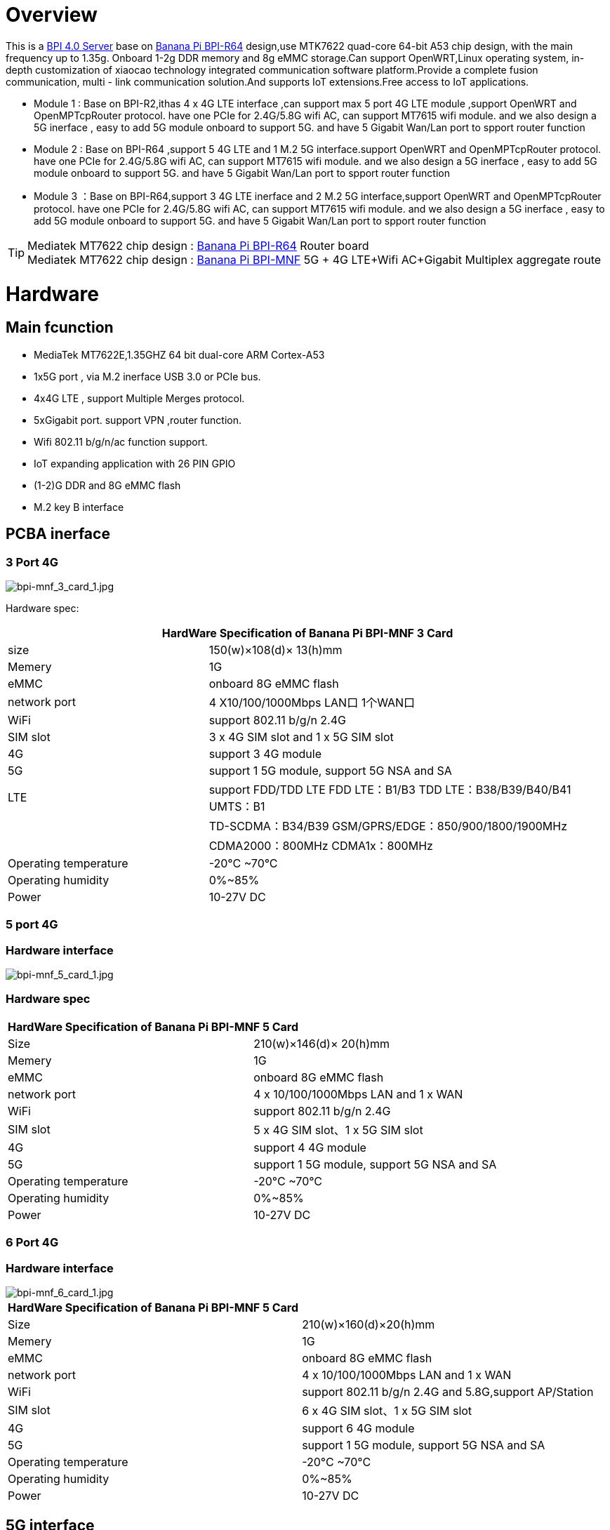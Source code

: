 = Overview

This is a link:/en/BPI_4.0_Server[BPI 4.0 Server] base on link:/en/BPI-R64/BananaPi_BPI-R64[Banana Pi BPI-R64] design,use MTK7622 quad-core 64-bit A53 chip design, with the main frequency up to 1.35g. Onboard 1-2g DDR memory and 8g eMMC storage.Can support OpenWRT,Linux operating system, in-depth customization of xiaocao technology integrated communication software platform.Provide a complete fusion communication, multi - link communication solution.And supports IoT extensions.Free access to IoT applications.

- Module 1 : Base on BPI-R2,ithas 4 x 4G LTE interface ,can support max 5 port 4G LTE module ,support OpenWRT and OpenMPTcpRouter protocol. have one PCIe for 2.4G/5.8G wifi AC, can support MT7615 wifi module. and we also design a 5G inerface , easy to add 5G module onboard to support 5G. and have 5 Gigabit Wan/Lan port to spport router function
- Module 2 : Base on BPI-R64 ,support 5 4G LTE and 1 M.2 5G interface.support OpenWRT and OpenMPTcpRouter protocol. have one PCIe for 2.4G/5.8G wifi AC, can support MT7615 wifi module. and we also design a 5G inerface , easy to add 5G module onboard to support 5G. and have 5 Gigabit Wan/Lan port to spport router function
- Module 3 ：Base on BPI-R64,support 3 4G LTE inerface and 2 M.2 5G interface,support OpenWRT and OpenMPTcpRouter protocol. have one PCIe for 2.4G/5.8G wifi AC, can support MT7615 wifi module. and we also design a 5G inerface , easy to add 5G module onboard to support 5G. and have 5 Gigabit Wan/Lan port to spport router function

TIP: Mediatek MT7622 chip design : link:/en/BPI-R64/BananaPi_BPI-R64[Banana Pi BPI-R64] Router board +
Mediatek MT7622 chip design : link:https://docs.banana-pi.org/en/BPI-MNF/BananPI_CPI-MNF[Banana Pi BPI-MNF] 5G + 4G LTE+Wifi AC+Gigabit Multiplex aggregate route


= Hardware
== Main fcunction
- MediaTek MT7622E,1.35GHZ 64 bit dual-core ARM Cortex-A53
- 1x5G port , via M.2 inerface USB 3.0 or PCIe bus.
- 4x4G LTE , support Multiple Merges protocol.
- 5xGigabit port. support VPN ,router function.
- Wifi 802.11 b/g/n/ac function support.
- IoT expanding application with 26 PIN GPIO
- (1-2)G DDR and 8G eMMC flash
- M.2 key B interface

== PCBA inerface

=== 3 Port 4G

image::/bpi-mnf/bpi-mnf_3_card_1.jpg[bpi-mnf_3_card_1.jpg]

Hardware spec:

[options="header",cols="2,4"]
|=====
2+| **HardWare Specification of Banana Pi BPI-MNF 3 Card**
|size |150(w)×108(d)× 13(h)mm
|Memery | 1G
|eMMC | onboard 8G eMMC flash
|network port  |4 X10/100/1000Mbps LAN口 1个WAN口
|WiFi | support 802.11 b/g/n 2.4G
|SIM slot |3 x 4G SIM slot and 1 x 5G SIM slot
|4G | support 3 4G module 
|5G  |support 1 5G module, support  5G NSA and SA 
|LTE |support FDD/TDD LTE FDD LTE：B1/B3 TDD LTE：B38/B39/B40/B41 UMTS：B1
|    |TD-SCDMA：B34/B39 GSM/GPRS/EDGE：850/900/1800/1900MHz
|  |CDMA2000：800MHz CDMA1x：800MHz
|Operating temperature | -20°C ~70°C
|Operating humidity |0%~85%
|Power| 10-27V DC 

|=====
=== 5 port 4G
=== Hardware interface
image::/bpi-mnf/bpi-mnf_5_card_1.jpg[bpi-mnf_5_card_1.jpg]

=== Hardware spec

|=====
2+| **HardWare Specification of Banana Pi BPI-MNF 5 Card**
|Size |210(w)×146(d)× 20(h)mm
|Memery | 1G
|eMMC | onboard 8G eMMC flash
|network port |4 x 10/100/1000Mbps LAN and  1 x WAN 
|WiFi |support 802.11 b/g/n 2.4G
|SIM slot | 5 x 4G SIM slot、1 x 5G SIM slot
|4G | support 4 4G module 
|5G  |support 1 5G module, support  5G NSA and SA 
|Operating temperature | -20°C ~70°C
|Operating humidity |0%~85%
|Power| 10-27V DC 
|=====

=== 6 Port 4G
=== Hardware interface
image::/bpi-mnf/bpi-mnf_6_card_1.jpg[bpi-mnf_6_card_1.jpg]

|=====
2+| **HardWare Specification of Banana Pi BPI-MNF 5 Card**
|Size |	210(w)×160(d)×20(h)mm
|Memery | 1G
|eMMC | onboard 8G eMMC flash
|network port |4 x 10/100/1000Mbps LAN and  1 x WAN 
|WiFi |support 802.11 b/g/n 2.4G and 5.8G,support AP/Station
|SIM slot | 6 x 4G SIM slot、1 x 5G SIM slot
|4G | support 6 4G module 
|5G  |support 1 5G module, support  5G NSA and SA 
|Operating temperature | -20°C ~70°C
|Operating humidity |0%~85%
|Power| 10-27V DC 
|=====

== 5G interface
We have design 5G interface on board ,Use M.2 PCIe interface for 5G.So easy to add 5G module to support 5G application. Also add standard 5G sim slot onbaord.

. Simcom 5G module
. Quectel 5G module Specification : https://drive.google.com/file/d/1g8kUucKQ3XBrnZVwWw2k9Wb0cHS0fkub/view?usp=sharing
. Quectel 5G module test : https://www.youtube.com/watch?v=pRQRWRrgcQI&fbclid=IwAR3yPpDbtCw8o0OUQVVAp57jw-1zs6Ia6yI3itBjS0HILxND1x2ISMlS3CM

== 4G interface
This board design in 4-6 port 4G LTE module interface ,support PCIe interface 4G module. If not use wifi AC module ,can support 5 pcs 4G module,so you can use it do many 4G application.

It can support 4G CARDS of different operators, and automatically switch to another operator when the 4G signal is not stable, so as to guarantee the communication quality(QOS)

It also support OpenMPTcpRouter project.

== WiFi support
Not design wifi onboard. But easy to add wifi support onboard via PCIe wifi card.

We also design a BPI-MT7615 802.11 ac wifi 4x4 dual-band module for this board and test all driver on this.

== Pin define for IoT
This board have 26 PIN define on board, easy to add IoT module for IoT application.

Easy to support zigbee,NB-IoT,LoRA,Z-Wave.....

= Software support
== Soruce code on github
https://github.com/BPI-SINOVOIP/BPI-R64-openwrt

Please use commond : make -j5 to build OpenWRT image, also have 5G driver include.

== Reference
- Banana Pi do all hardware design and BSP development,xiaocao support application layer development : aixiaocao website: https://www.aixiaocao.com/
- Banana Pi BPI:4.0 service: BPI-R64 for 4G/5G gateway deign : https://www.youtube.com/watch?v=AoC2TBWFLmo

- Openmptcprouter support :  https://www.openmptcprouter.com/download

== Product application direction
It can be applied to communication vehicles, command vehicles, smart police cars, medical rescue vehicles, engineering and emergency vehicles (water, electricity, gas, fire trucks, etc.), cargo transport and passenger vehicles, high-speed rail, mobile finance and other scenarios.


== Product feature
. 5G high-speed access, 5G technology has higher throughput, providing a higher possibility for the Internet of everything, real-time.
. 4g Multiple Merges support, network speed guarantee: multi-channel cable, 4-channel 4G wireless link can be aggregated to form a high-speed, stable and safe high-capacity upstream and downstream channel. Support 4G wireless network mixing of all mobile/unicom/telecom operators, and support dedicated line /DAL cable link and satellite link.
. High stability and convenience: the data transmitted by the front end can better optimize and configure the load of the links, so as to effectively avoid the link congestion caused by blind data transmission, maximize the use of all available channels, and form a stable communication link.
. High security: after the original data is unpacked and encrypted by the fusion device, it is sent to the server through different channels. The load of each link is dynamically adjusted according to the communication capacity of each channel. The terminal and server are also equipped with VPN to protect the data up to 4 times.
. Industrial-grade AP access: industrial-grade AP module is built in the device, suitable for WIFI device access/bridge and other scenarios in various environments.
. Enrich the IoT extension interface,support Zigbee,Z-Wave,NB-IoT,LoRA,PLC....

== Technical highlights of multi-card aggregation intelligent fusion Communication equipment
. Enhance the bandwidth to provide reliable connection: by combining multiple wired and cellular network resources through channel connection at the same time, provide broadband function, make use of the operator's diversity of link aggregation and link flow control technology to achieve seamless fault switching, and guarantee the system to provide continuous and uninterrupted broadband service.
. Secure communication: ensure data encryption and protect the diversified network resources of transactions with IPSec, VPN and distributed computing across multiple paths, operators and routes.
. 4G multi-carrier support technology: support multiple operators network, can ensure that only one network can work under normal circumstances.
. Realize true 4G multiplex aggregation: stable aggregation link, complete big data transmission with low latency, and real-time transmission of hd video signal without pressure.

== Server management platform
== Support System
. OpenWRT
. OpenMPTCPRouter
. Linux

= Cooperative partner
WARNING: Ai xiao cao : https://www.aixiaocao.com/

WARNING: OEM&ODM please contact : judyhuang@banana-pi.com

WARNING: Easy to buy 5G development board: https://www.aliexpress.com/item/1005001721150316.html?spm=2114.12010611.8148356.1.782430d9pjtdYW
